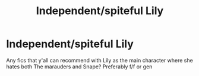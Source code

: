#+TITLE: Independent/spiteful Lily

* Independent/spiteful Lily
:PROPERTIES:
:Author: Symbiote_Sapphic
:Score: 4
:DateUnix: 1554361781.0
:DateShort: 2019-Apr-04
:END:
Any fics that y'all can recommend with Lily as the main character where she hates both The marauders and Snape? Preferably f/f or gen


